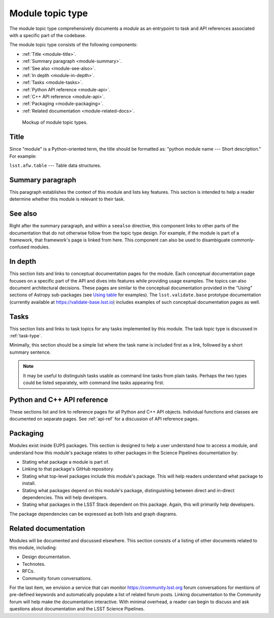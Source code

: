 .. _module-type:

Module topic type
=================

The module topic type comprehensively documents a *module* as an entrypoint to task and API references associated with a specific part of the codebase.

The module topic type consists of the following components:

- :ref:`Title <module-title>`.
- :ref:`Summary paragraph <module-summary>`.
- :ref:`See also <module-see-also>`.
- :ref:`In depth <module-in-depth>`.
- :ref:`Tasks <module-tasks>`.
- :ref:`Python API reference <module-api>`.
- :ref:`C++ API reference <module-api>`.
- :ref:`Packaging <module-packaging>`.
- :ref:`Related documentation <module-related-docs>`.

.. _fig-module-mockup:

.. figure:: /_static/module-mockup.svg
   :width: 100%

   Mockup of module topic types.

.. _module-title:

Title
-----

Since "module" is a Python-oriented term, the title should be formatted as: "python module name --- Short description."
For example:

| ``lsst.afw.table`` --- Table data structures.

.. _module-summary:

Summary paragraph
-----------------

This paragraph establishes the context of this module and lists key features.
This section is intended to help a reader determine whether this module is relevant to their task.

.. _module-see-also:

See also
--------

Right after the summary paragraph, and within a ``seealso`` directive, this component links to other parts of the documentation that do not otherwise follow from the topic type design.
For example, if the module is part of a framework, that framework's page is linked from here.
This component can also be used to disambiguate commonly-confused modules.

.. _module-in-depth:

In depth
--------

This section lists and links to conceptual documentation pages for the module.
Each conceptual documentation page focuses on a specific part of the API and dives into features while providing usage examples.
The topics can also document architectural decisions.
These pages are similar to the conceptual documentation provided in the "Using" sections of Astropy sub-packages (see `Using table <http://docs.astropy.org/en/stable/table/index.html#using-table>`__ for examples).
The ``lsst.validate.base`` prototype documentation (currently available at https://validate-base.lsst.io) includes examples of such conceptual documentation pages as well.

.. _module-tasks:

Tasks
-----

This section lists and links to task topics for any tasks implemented by this module.
The task topic type is discussed in :ref:`task-type`.

Minimally, this section should be a simple list where the task name is included first as a link, followed by a short summary sentence.

.. note::

   It may be useful to distinguish tasks usable as command line tasks from plain tasks.
   Perhaps the two types could be listed separately, with command line tasks appearing first.

.. _module-api:

Python and C++ API reference
----------------------------

These sections list and link to reference pages for all Python and C++ API objects.
Individual functions and classes are documented on separate pages.
See :ref:`api-ref` for a discussion of API reference pages.

.. _module-packaging:

Packaging
---------

Modules exist inside EUPS packages.
This section is designed to help a user understand how to access a module, and understand how this module's package relates to other packages in the Science Pipelines documentation by:

- Stating what package a module is part of.
- Linking to that package's GitHub repository.
- Stating what top-level packages include this module's package. This will help readers understand what package to install.
- Stating what packages depend on this module's package, distinguishing between direct and in-direct dependencies. This will help developers.
- Stating what packages in the LSST Stack dependent on this package. Again, this will primarily help developers.

The package dependencies can be expressed as both lists and graph diagrams.

.. _module-related-docs:

Related documentation
---------------------

Modules will be documented and discussed elsewhere.
This section consists of a listing of other documents related to this module, including:

- Design documentation.
- Technotes.
- RFCs.
- Community forum conversations.

For the last item, we envision a service that can monitor https://community.lsst.org forum conversations for mentions of pre-defined keywords and automatically populate a list of related forum posts.
Linking documentation to the Community forum will help make the documentation interactive.
With minimal overhead, a reader can begin to discuss and ask questions about documentation and the LSST Science Pipelines.
